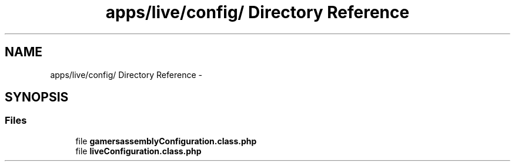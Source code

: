 .TH "apps/live/config/ Directory Reference" 3 "Thu Jun 6 2013" "Lufy" \" -*- nroff -*-
.ad l
.nh
.SH NAME
apps/live/config/ Directory Reference \- 
.SH SYNOPSIS
.br
.PP
.SS "Files"

.in +1c
.ti -1c
.RI "file \fBgamersassemblyConfiguration\&.class\&.php\fP"
.br
.ti -1c
.RI "file \fBliveConfiguration\&.class\&.php\fP"
.br
.in -1c

